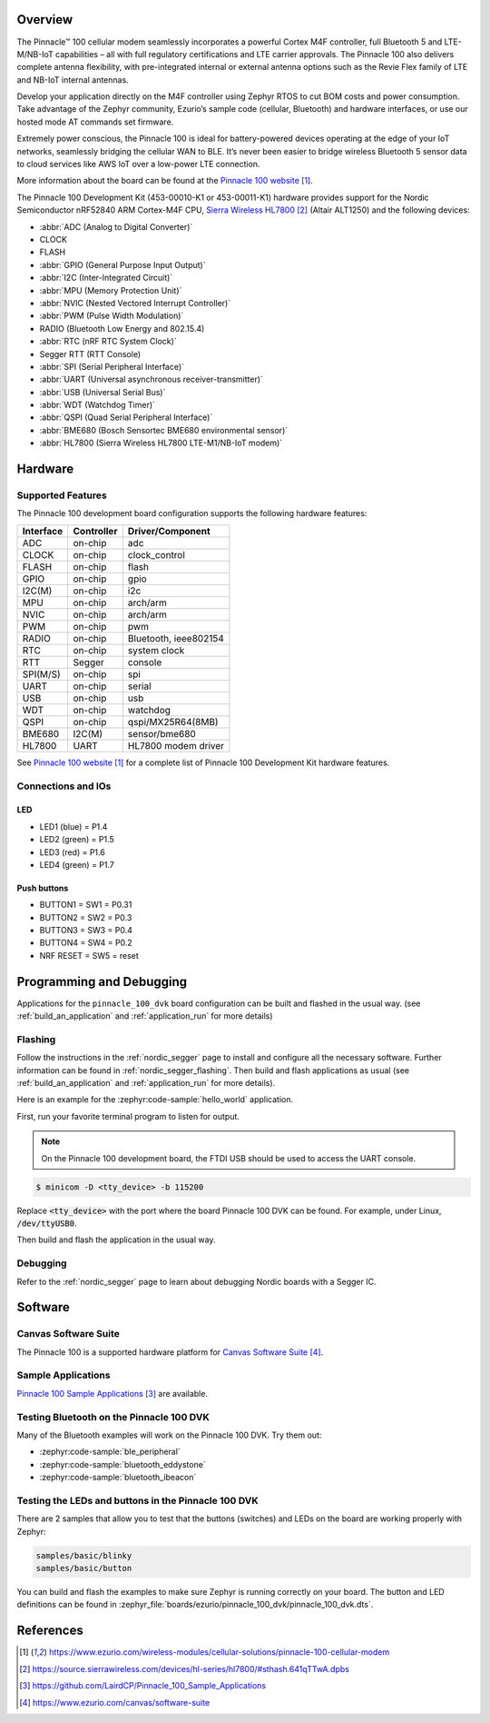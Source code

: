 .. zephyr:board:: pinnacle_100_dvk

Overview
********
The Pinnacle™ 100 cellular modem seamlessly incorporates a powerful Cortex M4F
controller, full Bluetooth 5 and LTE-M/NB-IoT capabilities – all with full
regulatory certifications and LTE carrier approvals. The Pinnacle 100 also
delivers complete antenna flexibility, with pre-integrated internal or external
antenna options such as the Revie Flex family of LTE and NB-IoT
internal antennas.

Develop your application directly on the M4F controller using Zephyr RTOS to
cut BOM costs and power consumption. Take advantage of the Zephyr community,
Ezurio’s sample code (cellular, Bluetooth) and hardware interfaces,
or use our hosted mode AT commands set firmware.

Extremely power conscious, the Pinnacle 100 is ideal for battery-powered
devices operating at the edge of your IoT networks, seamlessly bridging the
cellular WAN to BLE. It’s never been easier to bridge wireless
Bluetooth 5 sensor data to cloud services like AWS IoT over a
low-power LTE connection.

More information about the board can be found at the `Pinnacle 100 website`_.

The Pinnacle 100 Development Kit (453-00010-K1 or 453-00011-K1) hardware
provides support for the
Nordic Semiconductor nRF52840 ARM Cortex-M4F CPU, `Sierra Wireless HL7800`_ (Altair ALT1250)
and the following devices:

* :abbr:`ADC (Analog to Digital Converter)`
* CLOCK
* FLASH
* :abbr:`GPIO (General Purpose Input Output)`
* :abbr:`I2C (Inter-Integrated Circuit)`
* :abbr:`MPU (Memory Protection Unit)`
* :abbr:`NVIC (Nested Vectored Interrupt Controller)`
* :abbr:`PWM (Pulse Width Modulation)`
* RADIO (Bluetooth Low Energy and 802.15.4)
* :abbr:`RTC (nRF RTC System Clock)`
* Segger RTT (RTT Console)
* :abbr:`SPI (Serial Peripheral Interface)`
* :abbr:`UART (Universal asynchronous receiver-transmitter)`
* :abbr:`USB (Universal Serial Bus)`
* :abbr:`WDT (Watchdog Timer)`
* :abbr:`QSPI (Quad Serial Peripheral Interface)`
* :abbr:`BME680 (Bosch Sensortec BME680 environmental sensor)`
* :abbr:`HL7800 (Sierra Wireless HL7800 LTE-M1/NB-IoT modem)`

Hardware
********

Supported Features
==================

The Pinnacle 100 development board configuration supports the following
hardware features:

+-----------+------------+----------------------+
| Interface | Controller | Driver/Component     |
+===========+============+======================+
| ADC       | on-chip    | adc                  |
+-----------+------------+----------------------+
| CLOCK     | on-chip    | clock_control        |
+-----------+------------+----------------------+
| FLASH     | on-chip    | flash                |
+-----------+------------+----------------------+
| GPIO      | on-chip    | gpio                 |
+-----------+------------+----------------------+
| I2C(M)    | on-chip    | i2c                  |
+-----------+------------+----------------------+
| MPU       | on-chip    | arch/arm             |
+-----------+------------+----------------------+
| NVIC      | on-chip    | arch/arm             |
+-----------+------------+----------------------+
| PWM       | on-chip    | pwm                  |
+-----------+------------+----------------------+
| RADIO     | on-chip    | Bluetooth,           |
|           |            | ieee802154           |
+-----------+------------+----------------------+
| RTC       | on-chip    | system clock         |
+-----------+------------+----------------------+
| RTT       | Segger     | console              |
+-----------+------------+----------------------+
| SPI(M/S)  | on-chip    | spi                  |
+-----------+------------+----------------------+
| UART      | on-chip    | serial               |
+-----------+------------+----------------------+
| USB       | on-chip    | usb                  |
+-----------+------------+----------------------+
| WDT       | on-chip    | watchdog             |
+-----------+------------+----------------------+
| QSPI      | on-chip    | qspi/MX25R64(8MB)    |
+-----------+------------+----------------------+
| BME680    | I2C(M)     | sensor/bme680        |
+-----------+------------+----------------------+
| HL7800    | UART       | HL7800 modem driver  |
+-----------+------------+----------------------+

See `Pinnacle 100 website`_ for a complete list
of Pinnacle 100 Development Kit hardware features.

Connections and IOs
===================

LED
---

* LED1 (blue)  = P1.4
* LED2 (green) = P1.5
* LED3 (red)   = P1.6
* LED4 (green) = P1.7

Push buttons
------------

* BUTTON1 = SW1 = P0.31
* BUTTON2 = SW2 = P0.3
* BUTTON3 = SW3 = P0.4
* BUTTON4 = SW4 = P0.2
* NRF RESET = SW5 = reset

Programming and Debugging
*************************

Applications for the ``pinnacle_100_dvk`` board configuration can be
built and flashed in the usual way. (see :ref:`build_an_application`
and :ref:`application_run` for more details)

Flashing
========

Follow the instructions in the :ref:`nordic_segger` page to install
and configure all the necessary software. Further information can be
found in :ref:`nordic_segger_flashing`. Then build and flash
applications as usual (see :ref:`build_an_application` and
:ref:`application_run` for more details).

Here is an example for the :zephyr:code-sample:`hello_world` application.

First, run your favorite terminal program to listen for output.

.. note:: On the Pinnacle 100 development board,
   the FTDI USB should be used to access the UART console.

.. code-block:: console

   $ minicom -D <tty_device> -b 115200

Replace :code:`<tty_device>` with the port where the board Pinnacle 100 DVK
can be found. For example, under Linux, :code:`/dev/ttyUSB0`.

Then build and flash the application in the usual way.

.. zephyr-app-commands::
   :zephyr-app: samples/hello_world
   :board: pinnacle_100_dvk
   :goals: build flash

Debugging
=========

Refer to the :ref:`nordic_segger` page to learn about debugging Nordic boards with a
Segger IC.

Software
********

Canvas Software Suite
==============================
The Pinnacle 100 is a supported hardware platform for `Canvas Software Suite`_.

Sample Applications
===================
`Pinnacle 100 Sample Applications`_ are available.

Testing Bluetooth on the Pinnacle 100 DVK
=========================================
Many of the Bluetooth examples will work on the Pinnacle 100 DVK.
Try them out:

* :zephyr:code-sample:`ble_peripheral`
* :zephyr:code-sample:`bluetooth_eddystone`
* :zephyr:code-sample:`bluetooth_ibeacon`

Testing the LEDs and buttons in the Pinnacle 100 DVK
====================================================

There are 2 samples that allow you to test that the buttons (switches) and LEDs on
the board are working properly with Zephyr:

.. code-block:: console

   samples/basic/blinky
   samples/basic/button

You can build and flash the examples to make sure Zephyr is running correctly on
your board. The button and LED definitions can be found in
:zephyr_file:`boards/ezurio/pinnacle_100_dvk/pinnacle_100_dvk.dts`.

References
**********

.. target-notes::

.. _Pinnacle 100 website: https://www.ezurio.com/wireless-modules/cellular-solutions/pinnacle-100-cellular-modem
.. _nRF52840 Product Specification: https://infocenter.nordicsemi.com/pdf/nRF52840_PS_v1.1.pdf
.. _Sierra Wireless HL7800: https://source.sierrawireless.com/devices/hl-series/hl7800/#sthash.641qTTwA.dpbs
.. _J-Link Software and documentation pack: https://www.segger.com/jlink-software.html
.. _Pinnacle 100 Sample Applications: https://github.com/LairdCP/Pinnacle_100_Sample_Applications
.. _Canvas Software Suite: https://www.ezurio.com/canvas/software-suite
